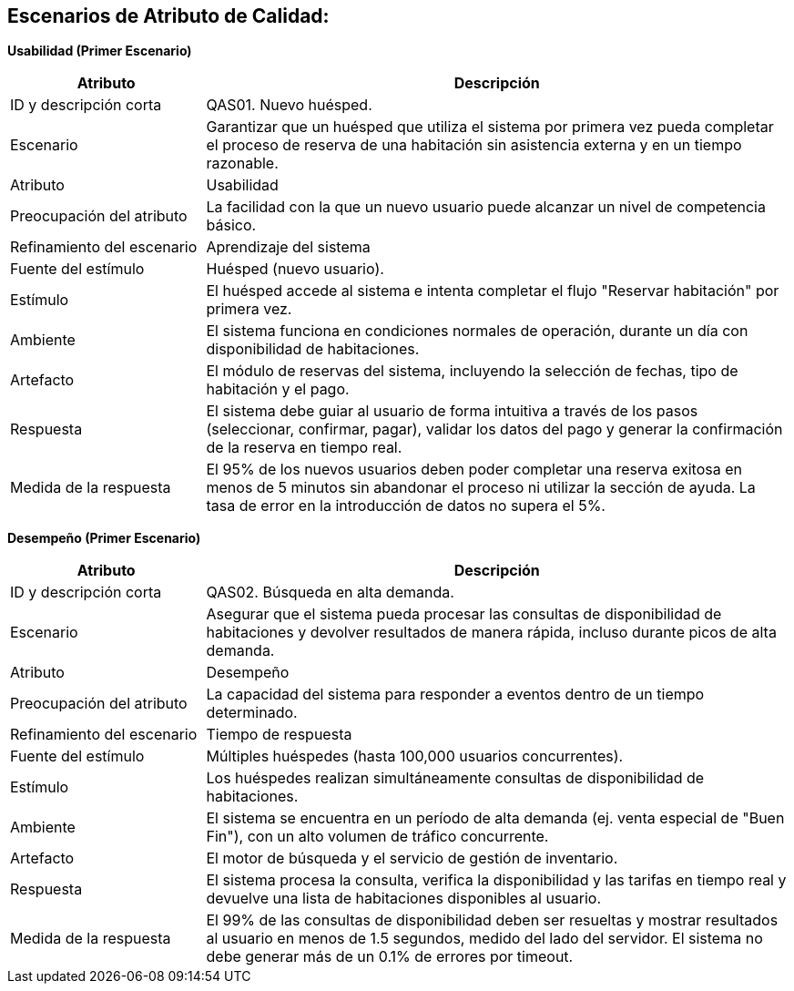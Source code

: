 == Escenarios de Atributo de Calidad: 

*Usabilidad (Primer Escenario)*

[width="100%", cols="1,3", options="header"]
|===
|Atributo |Descripción

|ID y descripción corta
|QAS01. Nuevo huésped.

|Escenario
|Garantizar que un huésped que utiliza el sistema por primera vez pueda completar el proceso de reserva de una habitación sin asistencia externa y en un tiempo razonable.

|Atributo
|Usabilidad

|Preocupación del atributo
|La facilidad con la que un nuevo usuario puede alcanzar un nivel de competencia básico.

|Refinamiento del escenario
|Aprendizaje del sistema

|Fuente del estímulo
|Huésped (nuevo usuario).

|Estímulo
|El huésped accede al sistema e intenta completar el flujo "Reservar habitación" por primera vez.

|Ambiente
|El sistema funciona en condiciones normales de operación, durante un día con disponibilidad de habitaciones.

|Artefacto
|El módulo de reservas del sistema, incluyendo la selección de fechas, tipo de habitación y el pago.

|Respuesta
|El sistema debe guiar al usuario de forma intuitiva a través de los pasos (seleccionar, confirmar, pagar), validar los datos del pago y generar la confirmación de la reserva en tiempo real.

|Medida de la respuesta
|El 95% de los nuevos usuarios deben poder completar una reserva exitosa en menos de 5 minutos sin abandonar el proceso ni utilizar la sección de ayuda. La tasa de error en la introducción de datos no supera el 5%.
|===

*Desempeño (Primer Escenario)*

[width="100%", cols="1,3", options="header"]
|===
|Atributo |Descripción

|ID y descripción corta
|QAS02. Búsqueda en alta demanda.

|Escenario
|Asegurar que el sistema pueda procesar las consultas de disponibilidad de habitaciones y devolver resultados de manera rápida, incluso durante picos de alta demanda.

|Atributo
|Desempeño

|Preocupación del atributo
|La capacidad del sistema para responder a eventos dentro de un tiempo determinado.

|Refinamiento del escenario
|Tiempo de respuesta

|Fuente del estímulo
|Múltiples huéspedes (hasta 100,000 usuarios concurrentes).

|Estímulo
|Los huéspedes realizan simultáneamente consultas de disponibilidad de habitaciones.

|Ambiente
|El sistema se encuentra en un período de alta demanda (ej. venta especial de "Buen Fin"), con un alto volumen de tráfico concurrente.

|Artefacto
|El motor de búsqueda y el servicio de gestión de inventario.

|Respuesta
|El sistema procesa la consulta, verifica la disponibilidad y las tarifas en tiempo real y devuelve una lista de habitaciones disponibles al usuario.

|Medida de la respuesta
|El 99% de las consultas de disponibilidad deben ser resueltas y mostrar resultados al usuario en menos de 1.5 segundos, medido del lado del servidor. El sistema no debe generar más de un 0.1% de errores por timeout.
|===